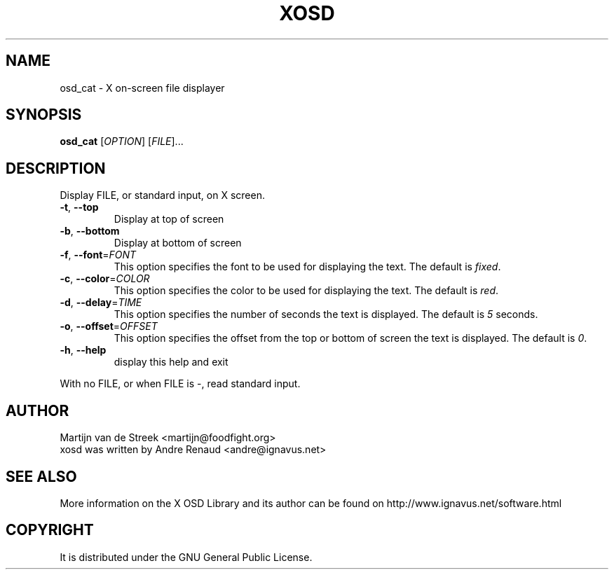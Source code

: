 .\" Emacs, -*- nroff -*- please
.TH XOSD 1xosd "Januar 2001" "X OSD cat"
.SH NAME
osd_cat - X on-screen file displayer
.SH SYNOPSIS
.B osd_cat
[\fIOPTION\fR] [\fIFILE\fR]...
.SH DESCRIPTION
.PP
.\" Add any additional description here
.PP
Display FILE, or standard input, on X screen.
.TP
\fB\-t\fR, \fB\-\-top\fR
Display at top of screen
.TP
\fB\-b\fR, \fB\-\-bottom\fR
Display at bottom of screen
.TP
\fB\-f\fR, \fB\-\-font\fR=\fIFONT\fR
This option specifies the font to be used for displaying the text. The default is \fIfixed\fR.
.TP
\fB\-c\fR, \fB\-\-color\fR=\fICOLOR\fR
This option specifies the color to be used for displaying the text. The default is \fIred\fR.
.TP
\fB\-d\fR, \fB\-\-delay\fR=\fITIME\fR
This option specifies the number of seconds the text is displayed. The default is \fI5\fR seconds.
.TP
\fB\-o\fR, \fB\-\-offset\fR=\fIOFFSET\fR
This option specifies the offset from the top or bottom of screen the text is displayed. The default is \fI0\fR.
.TP
\fB\-h\fR, \fB\-\-help\fR
display this help and exit
.PP
With no FILE, or when FILE is -, read standard input.
.SH AUTHOR
Martijn van de Streek <martijn@foodfight.org>
.br
xosd was written by Andre Renaud <andre@ignavus.net>
.SH SEE ALSO
More information on the X OSD Library and its author can be found on
http://www.ignavus.net/software.html
.SH COPYRIGHT
It is distributed under the GNU General Public License.
